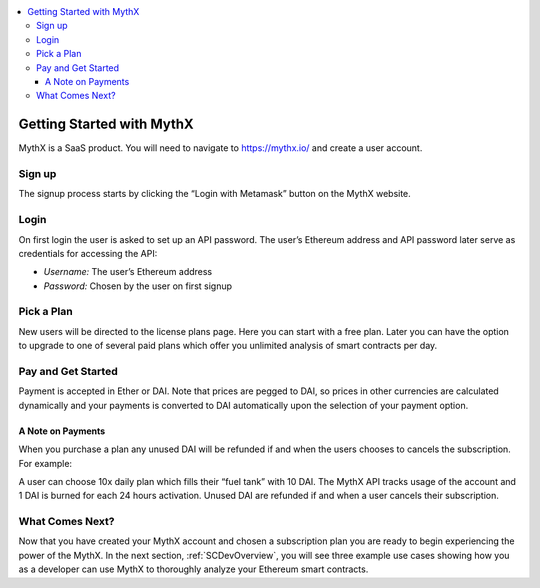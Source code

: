 .. contents:: :local:

Getting Started with MythX
===========================

MythX is a SaaS product. You will need to navigate to https://mythx.io/
and create a user account.

.. image:: _static/mythx-main-page.png


Sign up
-------
The signup process starts by clicking the “Login with Metamask” button on the
MythX website.

.. image:: _static/mythx-metamask-login.jpg


Login
-----

On first login the user is asked to set up an API password. The user’s Ethereum
address and API password later serve as credentials for accessing the API:

- *Username:* The user’s Ethereum address
- *Password:* Chosen by the user on first signup

.. image:: _static/mythx-password.png


Pick a Plan
-----------

New users will be directed to the license plans page. Here you can start with
a free plan. Later you can have the option to upgrade to one of several paid
plans which offer you unlimited analysis of smart contracts per day.

.. image:: _static/mythx-plans.jpg


Pay and Get Started
-------------------

Payment is accepted in Ether or DAI. Note that prices are pegged to DAI, so
prices in other currencies are calculated dynamically and your payments is
converted to DAI automatically upon the selection of your payment option.

.. image:: _static/mythx-payment.png


A Note on Payments
^^^^^^^^^^^^^^^^^^

When you purchase a plan any unused DAI will be refunded if and when the
users chooses to cancels the subscription. For example:

A user can choose 10x daily plan which fills their “fuel tank” with 10 DAI.
The MythX API tracks usage of the account and 1 DAI is burned for each 24
hours activation. Unused DAI are refunded if and when a user cancels their
subscription.

.. image:: _static/mythx-account.png


What Comes Next?
----------------

Now that you have created your MythX account and chosen a subscription plan
you are ready to begin experiencing the power of the MythX. In the next
section, :ref:`SCDevOverview`, you will
see three example use cases showing how you as a developer can use MythX to
thoroughly analyze your Ethereum smart contracts.
